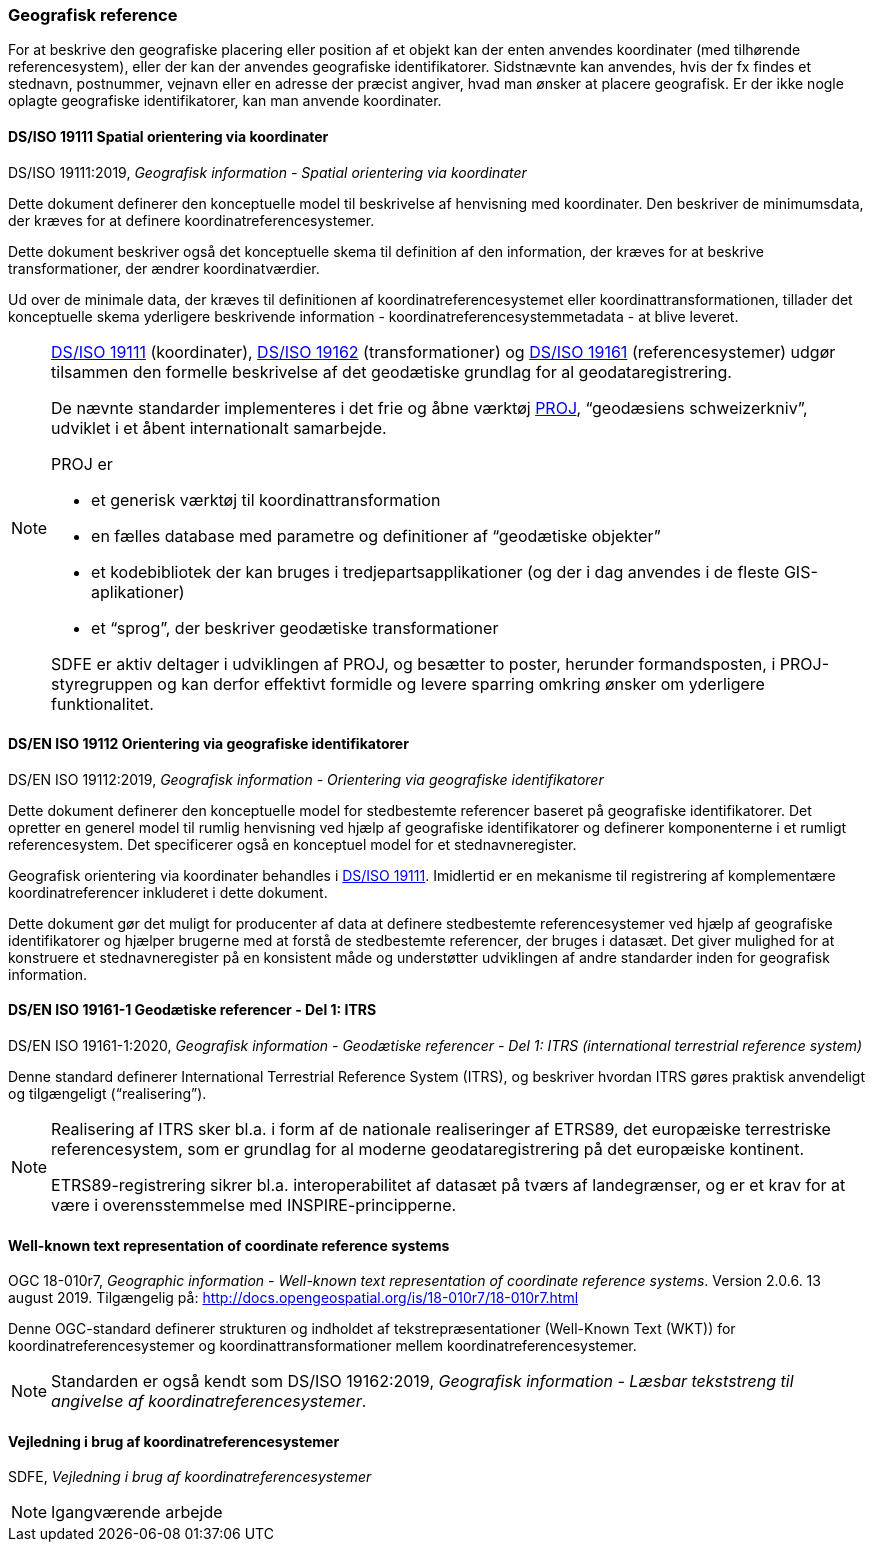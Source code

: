 [#geografisk-reference]
=== Geografisk reference

For at beskrive den geografiske placering eller position af et objekt
kan der enten anvendes koordinater (med tilhørende referencesystem),
eller der kan der anvendes geografiske identifikatorer. Sidstnævnte kan
anvendes, hvis der fx findes et stednavn, postnummer, vejnavn eller en
adresse der præcist angiver, hvad man ønsker at placere geografisk. Er
der ikke nogle oplagte geografiske identifikatorer, kan man anvende
koordinater.

[#19111]
==== DS/ISO 19111 Spatial orientering via koordinater

[.bibliographicaldetails]
DS/ISO 19111:2019, _Geografisk information - Spatial orientering via koordinater_ 

Dette dokument definerer den konceptuelle model til beskrivelse af
henvisning med koordinater. Den beskriver de minimumsdata, der kræves
for at definere koordinatreferencesystemer.

Dette dokument beskriver også det konceptuelle skema til definition af
den information, der kræves for at beskrive transformationer, der ændrer
koordinatværdier.

Ud over de minimale data, der kræves til definitionen af
koordinatreferencesystemet eller koordinattransformationen, tillader det
konceptuelle skema yderligere beskrivende information -
koordinatreferencesystemmetadata - at blive leveret.

[NOTE]
====
<<19111,DS/ISO 19111>> (koordinater), <<wkt-crs,DS/ISO 19162>> (transformationer) 
og <<19161-1,DS/ISO 19161>> (referencesystemer) udgør
tilsammen den formelle beskrivelse af det geodætiske grundlag for al
geodataregistrering.

De nævnte standarder implementeres i det frie og åbne værktøj 
https://proj.org/[PROJ],
“geodæsiens schweizerkniv”, udviklet i et åbent internationalt
samarbejde.

PROJ er

- et generisk værktøj til koordinattransformation
- en fælles database med parametre og definitioner af “geodætiske
objekter”
- et kodebibliotek der kan bruges i tredjepartsapplikationer (og der i
dag anvendes i de fleste GIS-aplikationer)
- et “sprog”, der beskriver geodætiske transformationer

SDFE er aktiv deltager i udviklingen af PROJ, og besætter to poster,
herunder formandsposten, i PROJ-styregruppen og kan derfor effektivt
formidle og levere sparring omkring ønsker om yderligere funktionalitet.
====

[#19112]
==== DS/EN ISO 19112 Orientering via geografiske identifikatorer

[.bibliographicaldetails]
DS/EN ISO 19112:2019, _Geografisk information - Orientering via geografiske identifikatorer_ 

Dette dokument definerer den konceptuelle model for stedbestemte
referencer baseret på geografiske identifikatorer. Det opretter en
generel model til rumlig henvisning ved hjælp af geografiske
identifikatorer og definerer komponenterne i et rumligt referencesystem.
Det specificerer også en konceptuel model for et stednavneregister.

Geografisk orientering via koordinater behandles i <<19111,DS/ISO 19111>>. 
Imidlertid er en mekanisme til registrering af komplementære
koordinatreferencer inkluderet i dette dokument.

Dette dokument gør det muligt for producenter af data at definere
stedbestemte referencesystemer ved hjælp af geografiske identifikatorer
og hjælper brugerne med at forstå de stedbestemte referencer, der bruges
i datasæt. Det giver mulighed for at konstruere et stednavneregister på en
konsistent måde og understøtter udviklingen af andre standarder inden
for geografisk information.

[#19161-1]
==== DS/EN ISO 19161-1 Geodætiske referencer - Del 1: ITRS

[.bibliographicaldetails]
DS/EN ISO 19161-1:2020, _Geografisk information - Geodætiske referencer - Del 1: ITRS (international terrestrial reference system)_ 

Denne standard definerer International Terrestrial Reference System
(ITRS), og beskriver hvordan ITRS gøres praktisk anvendeligt og
tilgængeligt (“realisering”).

[NOTE]
====
Realisering af ITRS sker bl.a. i form af de nationale realiseringer af
ETRS89, det europæiske terrestriske referencesystem, som er grundlag for
al moderne geodataregistrering på det europæiske kontinent.

ETRS89-registrering sikrer bl.a. interoperabilitet af datasæt på tværs
af landegrænser, og er et krav for at være i overensstemmelse med
INSPIRE-principperne.
====

[#wkt-crs]
==== Well-known text representation of coordinate reference systems

[.bibliographicaldetails]
OGC 18-010r7, _Geographic information - Well-known text representation
of coordinate reference systems_. Version 2.0.6. 13 august 2019.
Tilgængelig på:
http://docs.opengeospatial.org/is/18-010r7/18-010r7.html[http://docs.opengeospatial.org/is/18-010r7/18-010r7.html,title=Geographic information - Well-known text representation of coordinate reference systems] 

Denne OGC-standard definerer strukturen og indholdet af
tekstrepræsentationer (Well-Known Text (WKT)) for
koordinatreferencesystemer og koordinattransformationer mellem
koordinatreferencesystemer.

[NOTE]
Standarden er også kendt som DS/ISO 19162:2019, _Geografisk information
- Læsbar tekststreng til angivelse af koordinatreferencesystemer_. 

[#sdfe-crs]
==== Vejledning i brug af koordinatreferencesystemer

[.bibliographicaldetails]
SDFE, _Vejledning i brug af koordinatreferencesystemer_

[NOTE]
Igangværende arbejde

